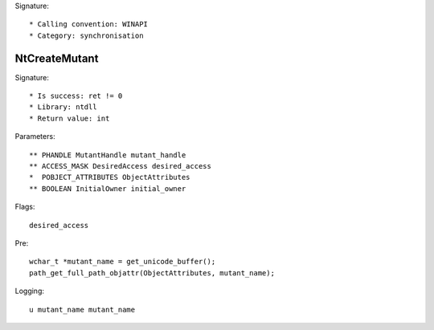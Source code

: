 Signature::

    * Calling convention: WINAPI
    * Category: synchronisation


NtCreateMutant
==============

Signature::

    * Is success: ret != 0
    * Library: ntdll
    * Return value: int

Parameters::

    ** PHANDLE MutantHandle mutant_handle
    ** ACCESS_MASK DesiredAccess desired_access
    *  POBJECT_ATTRIBUTES ObjectAttributes
    ** BOOLEAN InitialOwner initial_owner

Flags::

    desired_access

Pre::

    wchar_t *mutant_name = get_unicode_buffer();
    path_get_full_path_objattr(ObjectAttributes, mutant_name);

Logging::

    u mutant_name mutant_name
